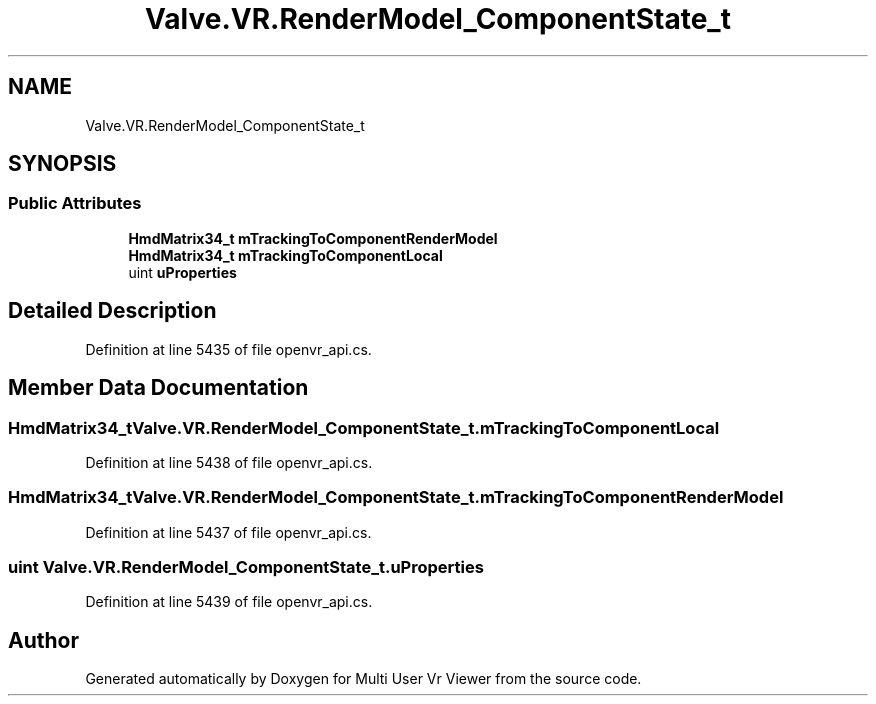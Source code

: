 .TH "Valve.VR.RenderModel_ComponentState_t" 3 "Sat Jul 20 2019" "Version https://github.com/Saurabhbagh/Multi-User-VR-Viewer--10th-July/" "Multi User Vr Viewer" \" -*- nroff -*-
.ad l
.nh
.SH NAME
Valve.VR.RenderModel_ComponentState_t
.SH SYNOPSIS
.br
.PP
.SS "Public Attributes"

.in +1c
.ti -1c
.RI "\fBHmdMatrix34_t\fP \fBmTrackingToComponentRenderModel\fP"
.br
.ti -1c
.RI "\fBHmdMatrix34_t\fP \fBmTrackingToComponentLocal\fP"
.br
.ti -1c
.RI "uint \fBuProperties\fP"
.br
.in -1c
.SH "Detailed Description"
.PP 
Definition at line 5435 of file openvr_api\&.cs\&.
.SH "Member Data Documentation"
.PP 
.SS "\fBHmdMatrix34_t\fP Valve\&.VR\&.RenderModel_ComponentState_t\&.mTrackingToComponentLocal"

.PP
Definition at line 5438 of file openvr_api\&.cs\&.
.SS "\fBHmdMatrix34_t\fP Valve\&.VR\&.RenderModel_ComponentState_t\&.mTrackingToComponentRenderModel"

.PP
Definition at line 5437 of file openvr_api\&.cs\&.
.SS "uint Valve\&.VR\&.RenderModel_ComponentState_t\&.uProperties"

.PP
Definition at line 5439 of file openvr_api\&.cs\&.

.SH "Author"
.PP 
Generated automatically by Doxygen for Multi User Vr Viewer from the source code\&.
